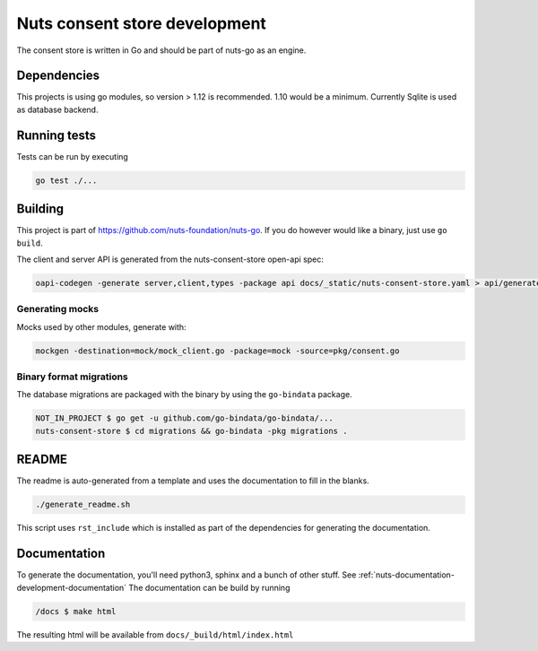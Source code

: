 .. _nuts-consent-store-development:

Nuts consent store development
##############################

.. marker-for-readme

The consent store is written in Go and should be part of nuts-go as an engine.

Dependencies
************

This projects is using go modules, so version > 1.12 is recommended. 1.10 would be a minimum. Currently Sqlite is used as database backend.

Running tests
*************

Tests can be run by executing

.. code-block:: shell

    go test ./...

Building
********

This project is part of https://github.com/nuts-foundation/nuts-go. If you do however would like a binary, just use ``go build``.

The client and server API is generated from the nuts-consent-store open-api spec:

.. code-block:: shell

    oapi-codegen -generate server,client,types -package api docs/_static/nuts-consent-store.yaml > api/generated.go


Generating mocks
----------------
Mocks used by other modules, generate with:

.. code-block:: shell

    mockgen -destination=mock/mock_client.go -package=mock -source=pkg/consent.go

Binary format migrations
------------------------

The database migrations are packaged with the binary by using the ``go-bindata`` package.

.. code-block:: shell

    NOT_IN_PROJECT $ go get -u github.com/go-bindata/go-bindata/...
    nuts-consent-store $ cd migrations && go-bindata -pkg migrations .

README
******

The readme is auto-generated from a template and uses the documentation to fill in the blanks.

.. code-block:: shell

    ./generate_readme.sh

This script uses ``rst_include`` which is installed as part of the dependencies for generating the documentation.

Documentation
*************

To generate the documentation, you'll need python3, sphinx and a bunch of other stuff. See :ref:`nuts-documentation-development-documentation`
The documentation can be build by running

.. code-block:: shell

    /docs $ make html

The resulting html will be available from ``docs/_build/html/index.html``
